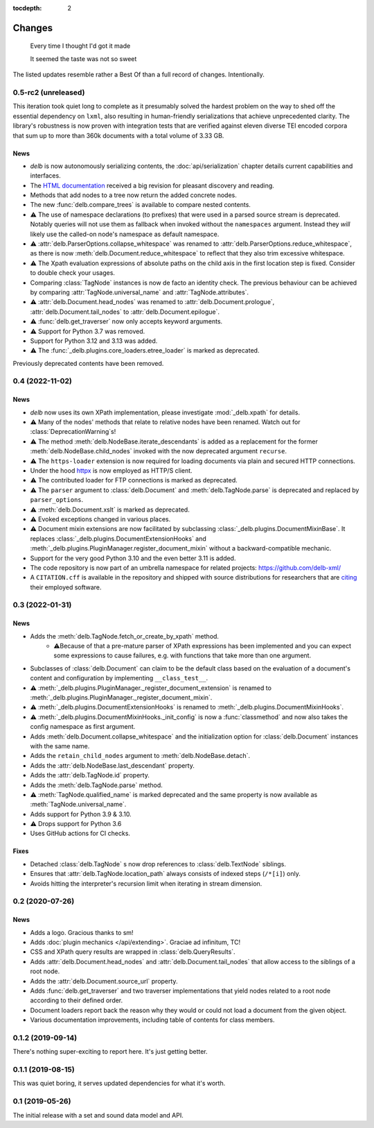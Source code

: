 :tocdepth: 2

Changes
=======

    Every time I thought I'd got it made

    It seemed the taste was not so sweet


The listed updates resemble rather a Best Of than a full record of changes.
Intentionally.


0.5-rc2 (unreleased)
--------------------

This iteration took quiet long to complete as it presumably solved the hardest
problem on the way to shed off the essential dependency on ``lxml``, also
resulting in human-friendly serializations that achieve unprecedented clarity.
The library's robustness is now proven with integration tests that are verified
against eleven diverse TEI encoded corpora that sum up to more than 360k
documents with a total volume of 3.33 GB.

News
~~~~

- *delb* is now autonomously serializing contents, the :doc:`api/serialization`
  chapter details current capabilities and interfaces.
- The `HTML documentation`_ received a big revision for pleasant discovery and
  reading.
- Methods that add nodes to a tree now return the added concrete nodes.
- The new :func:`delb.compare_trees` is available to compare nested
  contents.
- ⚠️ The use of namespace declarations (to prefixes) that were used in a parsed
  source stream is deprecated. Notably queries will not use them as fallback
  when invoked without the ``namespaces`` argument. Instead they *will* likely
  use the called-on node's namespace as default namespace.
- ⚠️ :attr:`delb.ParserOptions.collapse_whitespace` was renamed to
  :attr:`delb.ParserOptions.reduce_whitespace`, as there is now
  :meth:`delb.Document.reduce_whitespace` to reflect that they also trim
  excessive whitespace.
- ⚠️ The Xpath evaluation expressions of absolute paths on the child axis in the
  first location step is fixed. Consider to double check your usages.
- Comparing :class:`TagNode` instances is now de facto an identity check. The
  previous behaviour can be achieved by comparing :attr:`TagNode.universal_name`
  and :attr:`TagNode.attributes`.
- ⚠️ :attr:`delb.Document.head_nodes` was renamed to
  :attr:`delb.Document.prologue`, :attr:`delb.Document.tail_nodes` to
  :attr:`delb.Document.epilogue`.
- ⚠️ :func:`delb.get_traverser` now only accepts keyword arguments.
- ⚠️ Support for Python 3.7 was removed.
- Support for Python 3.12 and 3.13 was added.
- ⚠️ The :func:`_delb.plugins.core_loaders.etree_loader` is marked as
  deprecated.

Previously deprecated contents have been removed.

.. _HTML documentation: https://delb.readthedocs.io/


0.4 (2022-11-02)
----------------

News
~~~~

- *delb* now uses its own XPath implementation, please investigate
  :mod:`_delb.xpath` for details.
- ⚠️ Many of the nodes' methods that relate to relative nodes have been renamed.
  Watch out for :class:`DeprecationWarning`\s!
- ⚠️ The method :meth:`delb.NodeBase.iterate_descendants` is added as a
  replacement for the former :meth:`delb.NodeBase.child_nodes` invoked with the
  now deprecated argument ``recurse``.
- ⚠️ The ``https-loader`` extension is now required for loading documents via
  plain and secured HTTP connections.
- Under the hood httpx_ is now employed as HTTP/S client.
- ⚠️ The contributed loader for FTP connections is marked as deprecated.
- ⚠️ The ``parser`` argument to :class:`delb.Document` and
  :meth:`delb.TagNode.parse` is deprecated and replaced by ``parser_options``.
- ⚠️ :meth:`delb.Document.xslt` is marked as deprecated.
- ⚠️ Evoked exceptions changed in various places.
- ⚠️ Document mixin extensions are now facilitated by subclassing
  :class:`_delb.plugins.DocumentMixinBase`. It replaces
  :class:`_delb.plugins.DocumentExtensionHooks` and
  :meth:`_delb.plugins.PluginManager.register_document_mixin` without a
  backward-compatible mechanic.
- Support for the very good Python 3.10 and the even better 3.11 is added.
- The code repository is now part of an umbrella namespace for related projects:
  https://github.com/delb-xml/
- A ``CITATION.cff`` is available in the repository and shipped with source
  distributions for researchers that are citing_ their employed software.

.. _citing: https://citation-file-format.github.io/
.. _httpx: https://www.python-httpx.org/


0.3 (2022-01-31)
----------------

News
~~~~

- Adds the :meth:`delb.TagNode.fetch_or_create_by_xpath` method.
    - ⚠️Because of that a pre-mature parser of XPath expressions has been
      implemented and you can expect some expressions to cause failures, e.g.
      with functions that take more than one argument.
- Subclasses of :class:`delb.Document` can claim to be the default class based
  on the evaluation of a document's content and configuration by implementing
  ``__class_test__``.
- ⚠️ :meth:`_delb.plugins.PluginManager._register_document_extension` is renamed
  to :meth:`_delb.plugins.PluginManager._register_document_mixin`.
- ⚠️ :meth:`_delb.plugins.DocumentExtensionHooks` is renamed to
  :meth:`_delb.plugins.DocumentMixinHooks`.
- ⚠️ :meth:`_delb.plugins.DocumentMixinHooks._init_config` is now a
  :func:`classmethod` and now also takes the config namespace as first argument.
- Adds :meth:`delb.Document.collapse_whitespace` and the initialization option
  for :class:`delb.Document` instances with the same name.
- Adds the ``retain_child_nodes`` argument to :meth:`delb.NodeBase.detach`.
- Adds the :attr:`delb.NodeBase.last_descendant` property.
- Adds the :attr:`delb.TagNode.id` property.
- Adds the :meth:`delb.TagNode.parse` method.
- ⚠️ :meth:`TagNode.qualified_name` is marked deprecated and the same property
  is now available as :meth:`TagNode.universal_name`.
- Adds support for Python 3.9 & 3.10.
- ⚠️ Drops support for Python 3.6
- Uses GitHub actions for CI checks.

Fixes
~~~~~

- Detached :class:`delb.TagNode` s now drop references to :class:`delb.TextNode`
  siblings.
- Ensures that :attr:`delb.TagNode.location_path` always consists of indexed
  steps (``/*[i]``) only.
- Avoids hitting the interpreter's recursion limit when iterating in stream
  dimension.


0.2 (2020-07-26)
----------------

News
~~~~

- Adds a logo. Gracious thanks to sm!
- Adds :doc:`plugin mechanics </api/extending>`. Graciae ad infinitum, TC!
- CSS and XPath query results are wrapped in :class:`delb.QueryResults`.
- Adds :attr:`delb.Document.head_nodes` and :attr:`delb.Document.tail_nodes`
  that allow access to the siblings of a root node.
- Adds the :attr:`delb.Document.source_url` property.
- Adds :func:`delb.get_traverser` and two traverser implementations that yield
  nodes related to a root node according to their defined order.
- Document loaders report back the reason why they would or could not load a
  document from the given object.
- Various documentation improvements, including table of contents for class
  members.


0.1.2 (2019-09-14)
------------------

There's nothing super-exciting to report here. It's just getting better.


0.1.1 (2019-08-15)
------------------

This was quiet boring, it serves updated dependencies for what it's worth.


0.1 (2019-05-26)
----------------

The initial release with a set and sound data model and API.
